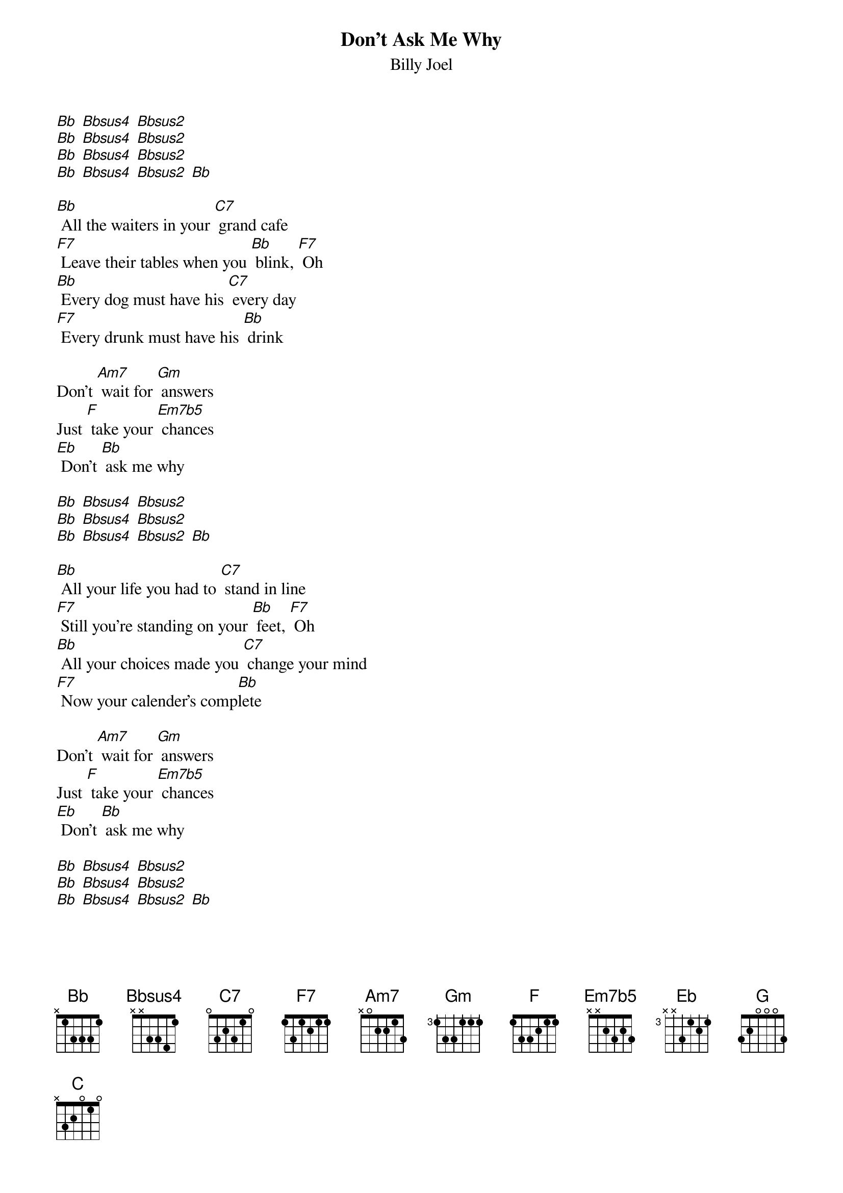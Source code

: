 {t: Don't Ask Me Why}
{st: Billy Joel}

[Bb] [Bbsus4] [Bbsus2]
[Bb] [Bbsus4] [Bbsus2]
[Bb] [Bbsus4] [Bbsus2]
[Bb] [Bbsus4] [Bbsus2] [Bb]

[Bb] All the waiters in your [C7] grand cafe
[F7] Leave their tables when you [Bb] blink, [F7] Oh
[Bb] Every dog must have his [C7] every day
[F7] Every drunk must have his [Bb] drink

Don't [Am7] wait for [Gm] answers
Just [F] take your [Em7b5] chances
[Eb] Don't [Bb] ask me why

[Bb] [Bbsus4] [Bbsus2]
[Bb] [Bbsus4] [Bbsus2]
[Bb] [Bbsus4] [Bbsus2] [Bb]

[Bb] All your life you had to [C7] stand in line
[F7] Still you're standing on your [Bb] feet, [F7] Oh
[Bb] All your choices made you [C7] change your mind
[F7] Now your calender's comp[Bb]lete

Don't [Am7] wait for [Gm] answers
Just [F] take your [Em7b5] chances
[Eb] Don't [Bb] ask me why

[Bb] [Bbsus4] [Bbsus2]
[Bb] [Bbsus4] [Bbsus2]
[Bb] [Bbsus4] [Bbsus2] [Bb]

Mmm, [F] You can say the human heart
Is [Eb] only make believe
and [F] I am only fighting fire with [Bb] fire [Eb] [Bb]
but [G] you are still a victim
of the [C] accidents you leave
as [G] sure as I'm a victim of de[C7]si [F7] yi yire

[Bb] All the servants in your [C7] new hotel
[F7] throw their roses at your [Bb] feet, [F7] Oh
[Bb] Fool them all but baby [C7] I can tell
[F7] You're no stranger to the [Bb] street

Don't [Am7] wait for [Gm] answers
Just [F] take your [Em7b5] chances
[Eb] Don't [Bb] ask me why

[Bb] [Bbsus4] [Bbsus2]
[Bb] [Bbsus4] [Bbsus2]
[Bb] [Bbsus4] [Bbsus2] [Bb]

Instrumental
[F] [Eb] [F] [Bb]
[G] [C] [G] [C7] [F7]

[Bb] Yesterday you were an [C7] only child
[F7] now your ghosts have gone [Bb] away, [F7] Oh
[Bb] You can kill them in the [C7] classic style
[F7] Now you parlez vous fran[Bb]cais

Don't [Am7] wait for [Gm] answers
Just [F] take your [Em7b5] chances
[Eb] Don't [Bb] ask me why

[Bb] [Bbsus4] [Bbsus2]
[Bb] [Bbsus4] [Bbsus2]
[Bb] [Bbsus4] [Bbsus2] [Bb]

Don't ask me why
[Bb] [Bbsus4] [Bbsus2]
[Bb] [Bbsus4] [Bbsus2]
[Bb] [Bbsus4] [Bbsus2] [Bb]
